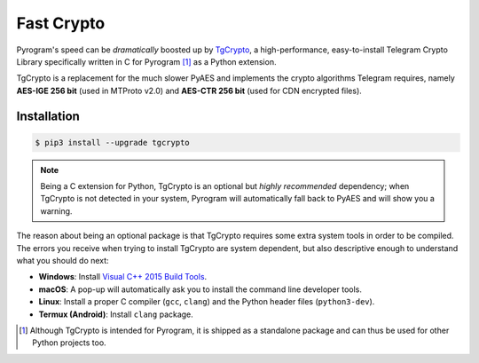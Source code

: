 Fast Crypto
===========

Pyrogram's speed can be *dramatically* boosted up by TgCrypto_, a high-performance, easy-to-install Telegram Crypto
Library specifically written in C for Pyrogram [1]_ as a Python extension.

TgCrypto is a replacement for the much slower PyAES and implements the crypto algorithms Telegram requires, namely
**AES-IGE 256 bit** (used in MTProto v2.0) and **AES-CTR 256 bit** (used for CDN encrypted files).

Installation
------------

.. code-block:: bash

    $ pip3 install --upgrade tgcrypto

.. note:: Being a C extension for Python, TgCrypto is an optional but *highly recommended* dependency; when TgCrypto is
   not detected in your system, Pyrogram will automatically fall back to PyAES and will show you a warning.

The reason about being an optional package is that TgCrypto requires some extra system tools in order to be compiled.
The errors you receive when trying to install TgCrypto are system dependent, but also descriptive enough to understand
what you should do next:

-  **Windows**: Install `Visual C++ 2015 Build Tools <http://landinghub.visualstudio.com/visual-cpp-build-tools>`_.
-  **macOS**: A pop-up will automatically ask you to install the command line developer tools.
-  **Linux**: Install a proper C compiler (``gcc``, ``clang``) and the Python header files (``python3-dev``).
-  **Termux (Android)**: Install ``clang`` package.

.. _TgCrypto: https://github.com/pyrogram/tgcrypto

.. [1] Although TgCrypto is intended for Pyrogram, it is shipped as a standalone package and can thus be used for
   other Python projects too.
